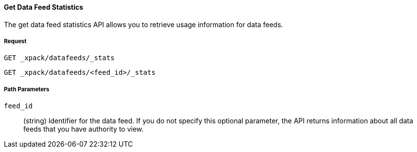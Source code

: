 [[ml-get-datafeed-stats]]
==== Get Data Feed Statistics

The get data feed statistics API allows you to retrieve usage information for data feeds.

===== Request

`GET _xpack/datafeeds/_stats` +

`GET _xpack/datafeeds/<feed_id>/_stats`

////
===== Description

TBD
////
===== Path Parameters

`feed_id`::
  (+string+) Identifier for the data feed. If you do not specify this optional parameter,
  the API returns information about all data feeds that you have authority to view.


////
===== Results

The API returns the following usage information:

`job_id`::
  (+string+) A numerical character string that uniquely identifies the job.

`data_counts`::
  (+object+) An object that describes the number of records processed and any related error counts.
  See <<ml-datacounts,data counts objects>>.

`model_size_stats`::
  (+object+) An object that provides information about the size and contents of the model.
  See <<ml-modelsizestats,model size stats objects>>

`state`::
  (+string+) The status of the job, which can be one of the following values:
    running:: The job is actively receiving and processing data.
    closed:: The job finished successfully with its model state persisted.
    The job is still available to accept further data. NOTE: If you send data in a periodic cycle
    and close the job at the end of each transaction, the job is marked as closed in the intervals
    between when data is sent. For example, if data is sent every minute and it takes 1 second to process,
    the job has a closed state for 59 seconds.
    failed:: The job did not finish successfully due to an error. NOTE: This can occur due to invalid input data.
    In this case, sending corrected data to a failed job re-opens the job and resets it to a running state.



===== Responses

200
(EmptyResponse) The cluster has been successfully deleted
404
(BasicFailedReply) The cluster specified by {cluster_id} cannot be found (code: clusters.cluster_not_found)
412
(BasicFailedReply) The Elasticsearch cluster has not been shutdown yet (code: clusters.cluster_plan_state_error)

===== Examples

.Example results for a single job
----
{
  "count": 1,
  "jobs": [
    {
      "job_id": "it-ops-kpi",
      "data_counts": {
        "job_id": "it-ops",
        "processed_record_count": 43272,
        "processed_field_count": 86544,
        "input_bytes": 2846163,
        "input_field_count": 86544,
        "invalid_date_count": 0,
        "missing_field_count": 0,
        "out_of_order_timestamp_count": 0,
        "empty_bucket_count": 0,
        "sparse_bucket_count": 0,
        "bucket_count": 4329,
        "earliest_record_timestamp": 1454020560000,
        "latest_record_timestamp": 1455318900000,
        "last_data_time": 1491235405945,
        "input_record_count": 43272
      },
      "model_size_stats": {
        "job_id": "it-ops",
        "result_type": "model_size_stats",
        "model_bytes": 25586,
        "total_by_field_count": 3,
        "total_over_field_count": 0,
        "total_partition_field_count": 2,
        "bucket_allocation_failures_count": 0,
        "memory_status": "ok",
        "log_time": 1491235406000,
        "timestamp": 1455318600000
      },
      "state": "closed"
    }
  ]
}
----
////

